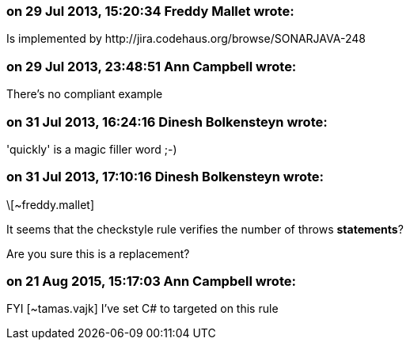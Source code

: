 === on 29 Jul 2013, 15:20:34 Freddy Mallet wrote:
Is implemented by \http://jira.codehaus.org/browse/SONARJAVA-248

=== on 29 Jul 2013, 23:48:51 Ann Campbell wrote:
There's no compliant example

=== on 31 Jul 2013, 16:24:16 Dinesh Bolkensteyn wrote:
'quickly' is a magic filler word ;-)

=== on 31 Jul 2013, 17:10:16 Dinesh Bolkensteyn wrote:
\[~freddy.mallet]


It seems that the checkstyle rule verifies the number of throws *statements*?


Are you sure this is a replacement?

=== on 21 Aug 2015, 15:17:03 Ann Campbell wrote:
FYI [~tamas.vajk] I've set C# to targeted on this rule


